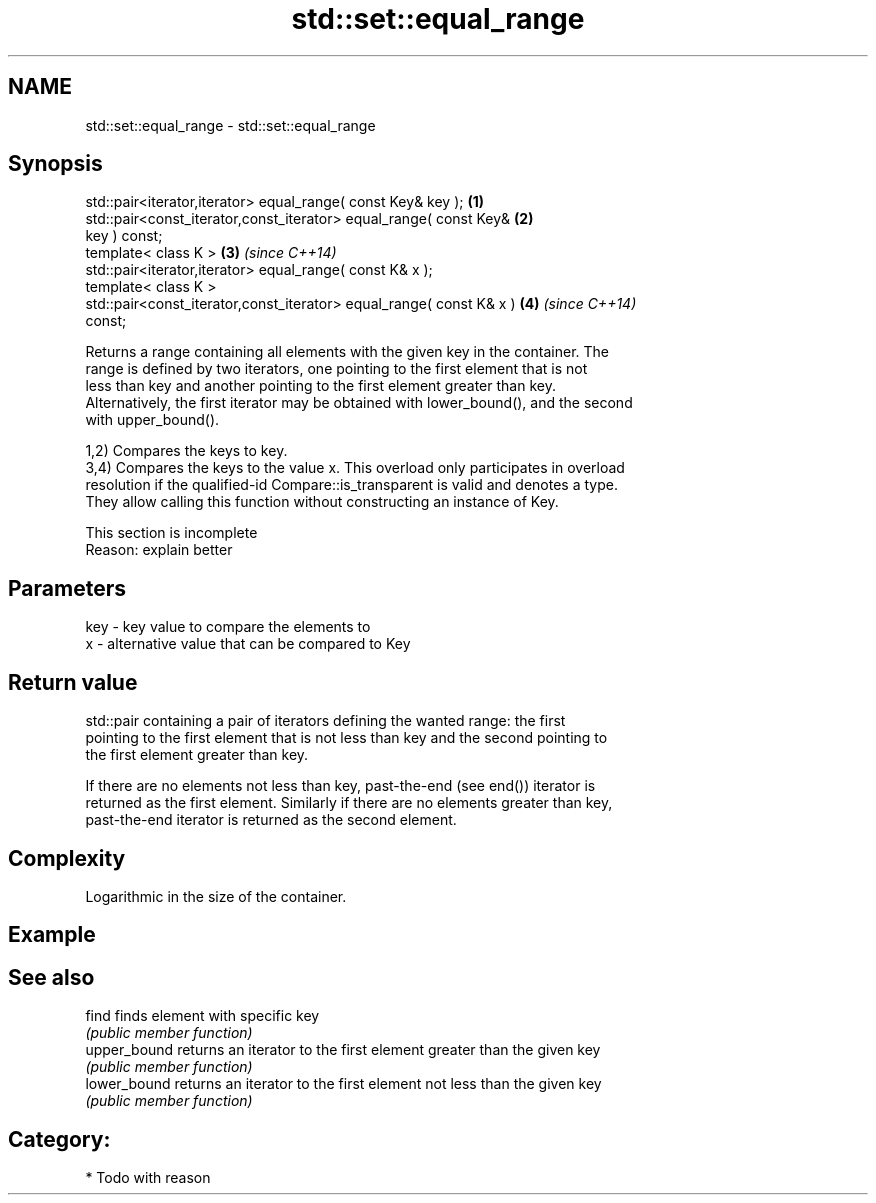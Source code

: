 .TH std::set::equal_range 3 "2020.11.17" "http://cppreference.com" "C++ Standard Libary"
.SH NAME
std::set::equal_range \- std::set::equal_range

.SH Synopsis
   std::pair<iterator,iterator> equal_range( const Key& key );        \fB(1)\fP
   std::pair<const_iterator,const_iterator> equal_range( const Key&   \fB(2)\fP
   key ) const;
   template< class K >                                                \fB(3)\fP \fI(since C++14)\fP
   std::pair<iterator,iterator> equal_range( const K& x );
   template< class K >
   std::pair<const_iterator,const_iterator> equal_range( const K& x ) \fB(4)\fP \fI(since C++14)\fP
   const;

   Returns a range containing all elements with the given key in the container. The
   range is defined by two iterators, one pointing to the first element that is not
   less than key and another pointing to the first element greater than key.
   Alternatively, the first iterator may be obtained with lower_bound(), and the second
   with upper_bound().

   1,2) Compares the keys to key.
   3,4) Compares the keys to the value x. This overload only participates in overload
   resolution if the qualified-id Compare::is_transparent is valid and denotes a type.
   They allow calling this function without constructing an instance of Key.

    This section is incomplete
    Reason: explain better

.SH Parameters

   key - key value to compare the elements to
   x   - alternative value that can be compared to Key

.SH Return value

   std::pair containing a pair of iterators defining the wanted range: the first
   pointing to the first element that is not less than key and the second pointing to
   the first element greater than key.

   If there are no elements not less than key, past-the-end (see end()) iterator is
   returned as the first element. Similarly if there are no elements greater than key,
   past-the-end iterator is returned as the second element.

.SH Complexity

   Logarithmic in the size of the container.

.SH Example

.SH See also

   find        finds element with specific key
               \fI(public member function)\fP 
   upper_bound returns an iterator to the first element greater than the given key
               \fI(public member function)\fP 
   lower_bound returns an iterator to the first element not less than the given key
               \fI(public member function)\fP 

.SH Category:

     * Todo with reason
